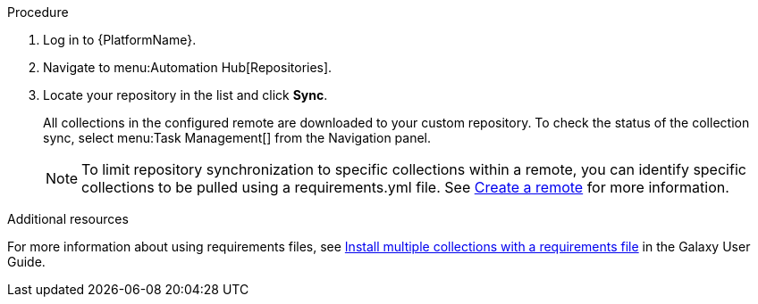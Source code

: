 // Module included in the following assemblies:
// assembly-repo-sync.adoc

[id="proc-basic-repo-sync"]

.Procedure
. Log in to {PlatformName}.
. Navigate to menu:Automation Hub[Repositories].
. Locate your repository in the list and click *Sync*.
+
All collections in the configured remote are downloaded to your custom repository. To check the status of the collection sync, select menu:Task Management[] from the Navigation panel.
+
[NOTE]
====
To limit repository synchronization to specific collections within a remote, you can identify specific collections to be pulled using a requirements.yml file. See xref:proc-create-remote[Create a remote] for more information.
====

.Additional resources
For more information about using requirements files, see link:https://docs.ansible.com/ansible/latest/galaxy/user_guide.html#install-multiple-collections-with-a-requirements-file[Install multiple collections with a requirements file] in the Galaxy User Guide.
